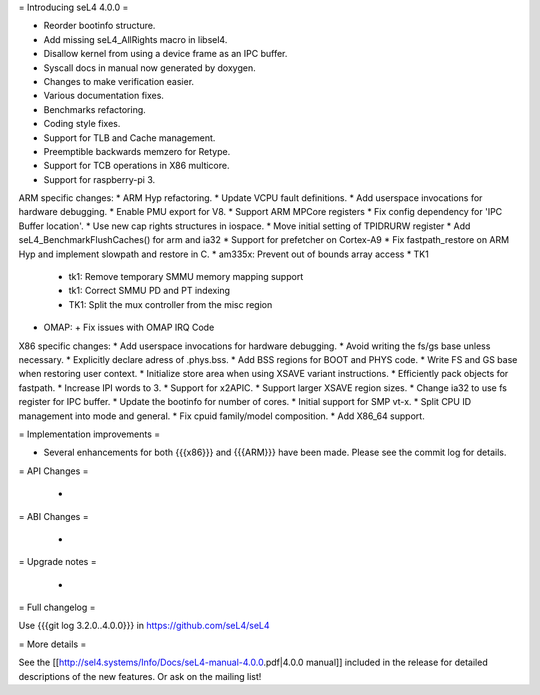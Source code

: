 = Introducing seL4 4.0.0 =

* Reorder bootinfo structure.
* Add missing seL4_AllRights macro in libsel4.
* Disallow kernel from using a device frame as an IPC buffer.
* Syscall docs in manual now generated by doxygen.
* Changes to make verification easier.
* Various documentation fixes.
* Benchmarks refactoring.
* Coding style fixes.
* Support for TLB and Cache management.
* Preemptible backwards memzero for Retype.
* Support for TCB operations in X86 multicore.
* Support for raspberry-pi 3.

ARM specific changes:
* ARM Hyp refactoring.
* Update VCPU fault definitions.
* Add userspace invocations for hardware debugging.
* Enable PMU export for V8.
* Support ARM MPCore registers
* Fix config dependency for 'IPC Buffer location'.
* Use new cap rights structures in iospace.
* Move initial setting of TPIDRURW register
* Add seL4_BenchmarkFlushCaches() for arm and ia32
* Support for prefetcher on Cortex-A9
* Fix fastpath_restore on ARM Hyp and implement slowpath and restore in C.
* am335x: Prevent out of bounds array access
* TK1
  + tk1: Remove temporary SMMU memory mapping support
  + tk1: Correct SMMU PD and PT indexing
  + TK1: Split the mux controller from the misc region
* OMAP:
  + Fix issues with OMAP IRQ Code

X86 specific changes:
* Add userspace invocations for hardware debugging.
* Avoid writing the fs/gs base unless necessary.
* Explicitly declare adress of .phys.bss.
* Add BSS regions for BOOT and PHYS code.
* Write FS and GS base when restoring user context.
* Initialize store area when using XSAVE variant instructions.
* Efficiently pack objects for fastpath.
* Increase IPI words to 3.
* Support for x2APIC.
* Support larger XSAVE region sizes.
* Change ia32 to use fs register for IPC buffer.
* Update the bootinfo for number of cores.
* Initial support for SMP vt-x.
* Split CPU ID management into mode and general.
* Fix cpuid family/model composition.
* Add X86_64 support.


= Implementation improvements =

* Several enhancements for both {{{x86}}} and {{{ARM}}} have been made. Please see the commit log for details.

= API Changes =

 * 

= ABI Changes =
 
 * 

= Upgrade notes =

 * 

= Full changelog =

Use {{{git log 3.2.0..4.0.0}}} in https://github.com/seL4/seL4

= More details =

See the [[http://sel4.systems/Info/Docs/seL4-manual-4.0.0.pdf|4.0.0 manual]] included in the release for detailed descriptions
of the new features. Or ask on the mailing list!
